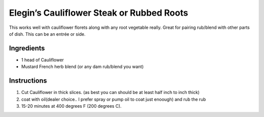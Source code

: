 Elegin’s Cauliflower Steak or Rubbed Roots
==========================================

This works well with cauliflower florets along with any root vegetable
really. Great for pairing rub/blend with other parts of dish. This can
be an entrée or side.

Ingredients
-----------

-  1 head of Cauliflower
-  Mustard French herb blend (or any dam rub/blend you want)

Instructions
------------

1. Cut Cauliflower in thick slices. (as best you can should be at least
   half inch to inch thick)
2. coat with oil(dealer choice.. I prefer spray or pump oil to coat just
   enoough) and rub the rub
3. 15-20 minutes at 400 degrees F (200 degrees C).
